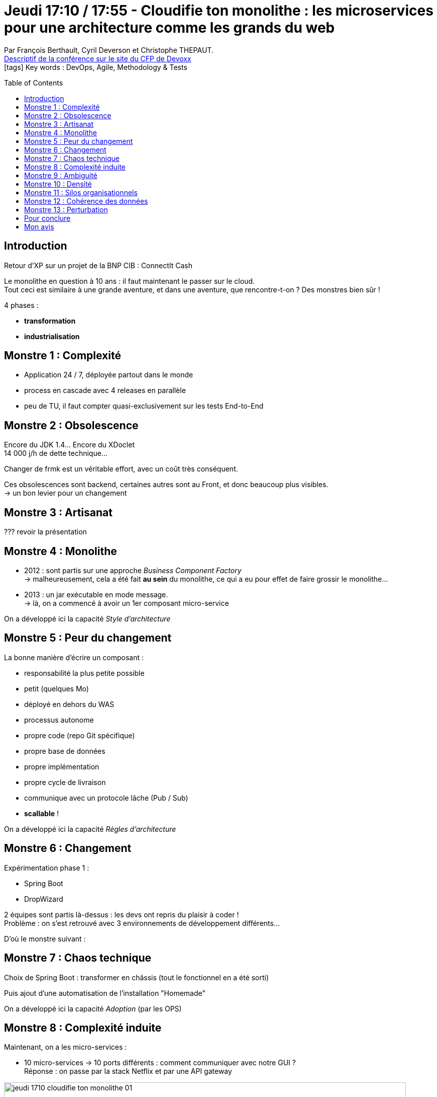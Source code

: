 = Jeudi 17:10 / 17:55 - Cloudifie ton monolithe : les microservices pour une architecture comme les grands du web
:toc:
:toclevels: 3
:toc-placement: preamble
:lb: pass:[<br> +]
:imagesdir: ../images
:icons: font
:source-highlighter: highlightjs

Par François Berthault, Cyril Deverson et Christophe THEPAUT. +
https://cfp.devoxx.fr/2017/talk/SIZ-1676/Cloudifie_ton_monolithe_:_les_microservices_pour_une_architecture_comme_les_grands_du_web[Descriptif de la conférence sur le site du CFP de Devoxx] +
icon:tags[] Key words : DevOps, Agile, Methodology & Tests

// ifdef::env-github[]
// https://www.youtube.com/watch?v=XXXXXX[vidéo de la présentation sur YouTube]
// endif::[]
// ifdef::env-browser[]
// video::XXXXXX[youtube, width=640, height=480]
// endif::[]


== Introduction

Retour d'XP sur un projet de la BNP CIB : ConnectIt Cash

Le monolithe en question à 10 ans : il faut maintenant le passer sur le cloud. +
Tout ceci est similaire à une grande aventure, et dans une aventure, que rencontre-t-on ? Des monstres bien sûr !

4 phases :

* *transformation*
* *industrialisation*

== Monstre 1 : Complexité

* Application 24 / 7, déployée partout dans le monde
* process en cascade avec 4 releases en parallèle +
* peu de TU, il faut compter quasi-exclusivement sur les tests End-to-End

== Monstre 2 : Obsolescence

Encore du JDK 1.4... Encore du XDoclet +
14 000 j/h de dette technique...

Changer de frmk est un véritable effort, avec un coût très conséquent.

Ces obsolescences sont backend, certaines autres sont au Front, et donc beaucoup plus visibles. +
-> un bon levier pour un changement

== Monstre 3 : Artisanat

??? revoir la présentation

== Monstre 4 : Monolithe

* 2012 : sont partis sur une approche _Business Component Factory_ +
-> malheureusement, cela a été fait *au sein* du monolithe, ce qui a eu pour effet de faire grossir le monolithe...
* 2013 : un jar exécutable en mode message. +
-> là, on a commencé à avoir un 1er composant micro-service

On a développé ici la capacité _Style d'architecture_

== Monstre 5 : Peur du changement

La bonne manière d'écrire un composant :

* responsabilité la plus petite possible
* petit (quelques Mo)
* déployé en dehors du WAS
* processus autonome
* propre code (repo Git spécifique)
* propre base de données
* propre implémentation
* propre cycle de livraison
* communique avec un protocole lâche (Pub / Sub)
* *scallable* !

On a développé ici la capacité _Règles d'architecture_

== Monstre 6 : Changement

Expérimentation phase 1 :

* Spring Boot
* DropWizard

2 équipes sont partis là-dessus : les devs ont repris du plaisir à coder ! +
Problème : on s'est retrouvé avec 3 environnements de développement différents...

D'où le monstre suivant :

== Monstre 7 : Chaos technique

Choix de Spring Boot : transformer en châssis (tout le fonctionnel en a été sorti)

Puis ajout d'une automatisation de l'installation "Homemade"

On a développé ici la capacité _Adoption_ (par les OPS)

== Monstre 8 : Complexité induite

Maintenant, on a les micro-services :

* 10 micro-services -> 10 ports différents : comment communiquer avec notre GUI ? +
Réponse : on passe par la stack Netflix et par une API gateway

image::jeudi_1710_cloudifie-ton-monolithe_01.jpg[width="800"]

On a développé ici les capacités _simplicité de déploiement_, _résilience_

== Monstre 9 : Ambiguité

Au fil du temps, il y a eu pas mal de départs, la connaissance fonctionnelle s'est perdue.

Pour pallier à cela : Domain Driven Design +
-> a servi à mettre à plat les blocs fonctionnels

== Monstre 10 : Densité

Migration en faux micro-services : on a un monolithe distribué, il ne faut pas en rester là.

Par "là", on entend des micro-services mais la même persistance (toutes les tables dans la même BDD). +
Il a fallu éplucher progressivement le monolithe (long et compliqué) afin de rendre les persistances indépantes, progressivement.

== Monstre 11 : Silos organisationnels

Création de feature team multi-profiles.

Mise en place d'un Cloud Privé pour réduire l'adhérence avec l'infra actuelle.

Une bonne équipe d'OPS leur a mis en place Docker et Rancher comme Infra as a code.

Passage au *packaging as a code* :

* `mvn clean package`
* `mvn deploy` (image Docker poussée dans un Docker registry (sur nouveau Nexus 3.x))

Puis passage au *déploiement* :

* On utilise Rancher pour répartir sur plusieurs hosts nos containers docker 

image::jeudi_1710_cloudifie-ton-monolithe_02.jpg[width="800"]

== Monstre 12 : Cohérence des données

== Monstre 13 : Perturbation

*CQRS / Event Sourcing*

image::jeudi_1710_cloudifie-ton-monolithe_03.jpg[width="800"]

== Pour conclure

* utiliser les coûts de l'obsolescence comme levier pour initier le changement
* n'ayez pas peur de vous tromper dans votre archi, jusqu'à ce que vous trouviez celle qui vous convient (lire, lire, se renseigner, lire des bouquins)
* quand ça marche -> définition des *règles d'architecture*
* utiliser CQRS

image::jeudi_1710_cloudifie-ton-monolithe_04.jpg[width="800"]

== Mon avis

Gros retour d'XP, présentation très complète, à revoir au calme.
